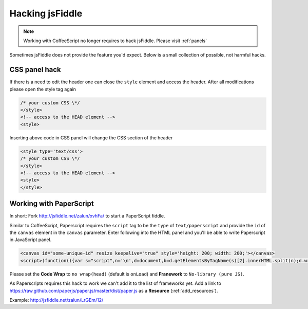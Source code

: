 .. _hacks:

================
Hacking jsFiddle
================

.. note::

 Working with CoffeeScript no longer requires to hack jsFiddle. Please visit
 :ref:`panels`

Sometimes jsFiddle does not provide the feature you'd expect. Below is a small 
collection of possible, not harmful hacks.

.. _css_panel_hack:

CSS panel hack
##############
If there is a need to edit the header one can close the ``style`` element and
access the header. After all modifications please open the style tag again

.. code-block:: html
  
 /* your custom CSS \*/
 </style>
 <!-- access to the HEAD element -->
 <style>

Inserting above code in CSS panel will change the CSS section of the header

.. code-block:: html

 <style type='text/css'>
 /* your custom CSS \*/
 </style>
 <!-- access to the HEAD element -->
 <style>
 </style>


.. _paperscript_hack:

Working with PaperScript
########################
In short: Fork http://jsfiddle.net/zalun/xvhFa/ to start a PaperScript fiddle.

Similar to CoffeeScript, Paperscript requires the ``script`` tag to be the 
``type`` of ``text/paperscript`` and provide the ``id`` of the ``canvas`` 
element in the ``canvas`` parameter. Enter following into the HTML panel and 
you'll be able to write Paperscript in JavaScript panel.

.. code-block:: html

 <canvas id="some-unique-id" resize keepalive="true" style='height: 200; width: 200;'></canvas>
 <script>(function(){var s="script",n='\n',d=document,b=d.getElementsByTagName(s)[2].innerHTML.split(n);d.write('<'+s+' type="text/paperscript" canvas="' + document.getElementsByTagName('canvas')[0].id + '">'+b.slice(2,b.length-2).join(n)+'</'+s+'>')})()</script>

Please set the **Code Wrap** to ``no wrap(head)`` (default is ``onLoad``) and
**Franework** to ``No-library (pure JS)``.

As Paperscripts requires this hack to work we can't add it to the list of
frameworks yet. Add a link to 
https://raw.github.com/paperjs/paper.js/master/dist/paper.js
as a **Resource** (:ref:`add_resources`).

Example: http://jsfiddle.net/zalun/LrGEm/12/
